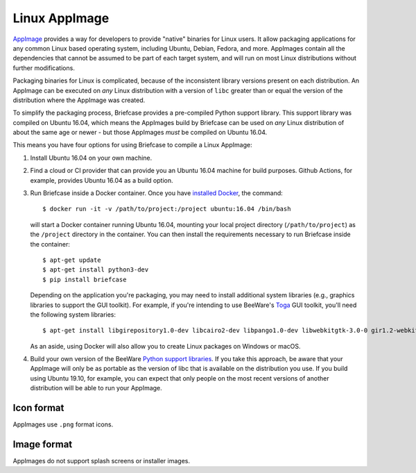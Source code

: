 ==============
Linux AppImage
==============

`AppImage <https://appimage.org>`__ provides a way for developers to provide
"native" binaries for Linux users. It allow packaging applications for any
common Linux based operating system, including Ubuntu, Debian, Fedora, and
more. AppImages contain all the dependencies that cannot be assumed to
be part of each target system, and will run on most Linux distributions
without further modifications.

Packaging binaries for Linux is complicated, because of the inconsistent
library versions present on each distribution. An AppImage can be executed on
*any* Linux distribution with a version of ``libc`` greater than or equal the
version of the distribution where the AppImage was created.

To simplify the packaging process, Briefcase provides a pre-compiled Python
support library. This support library was compiled on Ubuntu 16.04, which means
the AppImages build by Briefcase can be used on *any* Linux distribution of
about the same age or newer - but those AppImages *must* be compiled on Ubuntu
16.04.

This means you have four options for using Briefcase to compile a Linux
AppImage:

1. Install Ubuntu 16.04 on your own machine.

2. Find a cloud or CI provider that can provide you an Ubuntu 16.04
   machine for build purposes. Github Actions, for example, provides Ubuntu
   16.04 as a build option.

3. Run Briefcase inside a Docker container. Once you have `installed
   Docker <https://docs.docker.com/install/>`__, the command::

        $ docker run -it -v /path/to/project:/project ubuntu:16.04 /bin/bash

   will start a Docker container running Ubuntu 16.04, mounting your
   local project directory (``/path/to/project``) as the ``/project``
   directory in the container. You can then install the requirements
   necessary to run Briefcase inside the container::

        $ apt-get update
        $ apt-get install python3-dev
        $ pip install briefcase

   Depending on the application you're packaging, you may need to install
   additional system libraries (e.g., graphics libraries to support the GUI
   toolkit). For example, if you're intending to use BeeWare's `Toga
   <https://beeware.org/toga>`__ GUI toolkit, you'll need the following
   system libraries::

        $ apt-get install libgirepository1.0-dev libcairo2-dev libpango1.0-dev libwebkitgtk-3.0-0 gir1.2-webkit-3.0

   As an aside, using Docker will also allow you to create Linux packages on
   Windows or macOS.

4. Build your own version of the BeeWare `Python support libraries
   <https://github.com/beeware/Python-Linux-support>`__. If you take this
   approach, be aware that your AppImage will only be as portable as the
   version of libc that is available on the distribution you use. If you build
   using Ubuntu 19.10, for example, you can expect that only people on the most
   recent versions of another distribution will be able to run your AppImage.

Icon format
===========

AppImages use ``.png`` format icons.

Image format
============

AppImages do not support splash screens or installer images.
